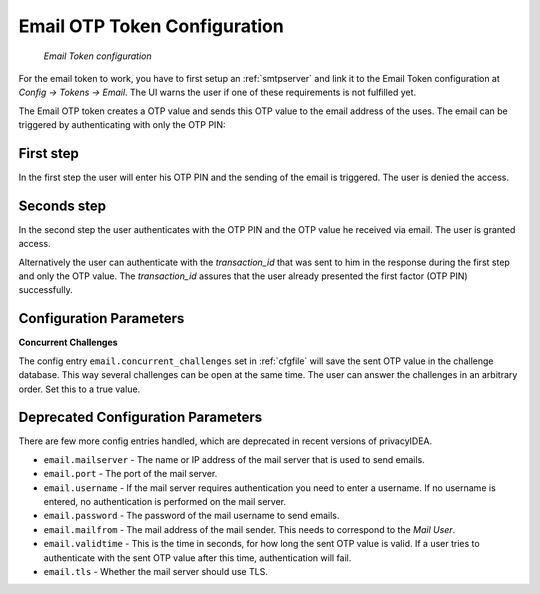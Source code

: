 
.. _email_otp_tokenconfig:

Email OTP Token Configuration
...............

.. index:: Email Token

.. figure:: images/email.png
   :width: 500

   *Email Token configuration*

For the email token to work, you have to first setup an :ref:`smtpserver` and link it
to the Email Token configuration at *Config -> Tokens -> Email*. The UI warns the user
if one of these requirements is not fulfilled yet.

The Email OTP token creates a OTP value and sends this OTP value to the email
address of the uses. The email can be triggered by authenticating with only
the OTP PIN:


First step
~~~~~~~~~~

In the first step the user will enter his OTP PIN and the sending of the
email is
triggered. The user is denied the access.

Seconds step
~~~~~~~~~~~~

In the second step the user authenticates with the OTP PIN and the OTP value
he received via email. The user is granted access.

.. _index: transaction_id

Alternatively the user can authenticate with the *transaction_id* that was
sent to him in the response during the first step and only the OTP value. The
*transaction_id* assures that the user already presented the first factor (OTP
PIN) successfully.

.. todo:: ``email.concurrent_challenges`` is default empty/false?

Configuration Parameters
~~~~~~~~~~~~~~~~~~~~~~~~

**Concurrent Challenges**

The config entry ``email.concurrent_challenges`` set in :ref:`cfgfile` will save the sent OTP
value in the challenge database. This way several challenges can be open at the same
time. The user can answer the challenges in an arbitrary order.
Set this to a true value.

Deprecated Configuration Parameters
~~~~~~~~~~~~~~~~~~~~~~~~

There are few more config entries handled, which are deprecated in recent versions of privacyIDEA.

* ``email.mailserver`` - The name or IP address of the mail server that is used to send emails.

* ``email.port`` - The port of the mail server.

* ``email.username`` - If the mail server requires authentication you need to enter a username. If
  no username is entered, no authentication is performed on the mail server.

* ``email.password`` - The password of the mail username to send emails.

* ``email.mailfrom`` - The mail address of the mail sender. This needs to correspond to the *Mail
  User*.

* ``email.validtime`` - This is the time in seconds, for how long the sent OTP value is valid. If a
  user tries to authenticate with the sent OTP value after this time,
  authentication will fail.

* ``email.tls`` - Whether the mail server should use TLS.
